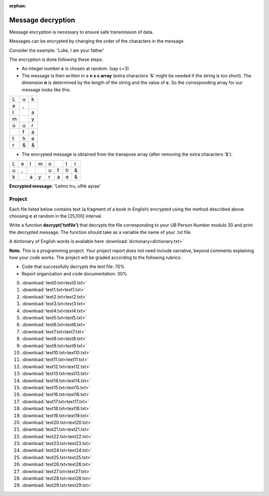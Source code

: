 :orphan:

Message decryption
==================

Message encryption is necessary to ensure safe transmission of data.


Messages can be encrypted by changing the order of the characters in the message.


Consider the example: 'Luke, I am your father'

The encryption is done following these steps:

-  An integer number **c** is chosen at random. (say c=3)

-  The message is then written in a **n x c  array** (extra characters '&' might be needed if the string is too short). The dimension **n** is determined by the length of the string and the value of **c**. So the corresponding array for our message looks like this:

+---+---+---+
| L | u | k |
+---+---+---+
| e | , |   |
+---+---+---+
| I |   | a |
+---+---+---+
| m |   | y |
+---+---+---+
| o | u | r |
+---+---+---+
|   | f | a |
+---+---+---+
| t | h | e |
+---+---+---+
| r | & | & |
+---+---+---+

-  The encrypted message is obtained from the transpose array (after removing the extra characters '&'):

+---+---+---+---+---+---+---+---+
| L | e | I | m | o |   | t | r |
+---+---+---+---+---+---+---+---+
| u | , |   |   | u | f | h | & |
+---+---+---+---+---+---+---+---+
| k |   | a | y | r | a | e | & |
+---+---+---+---+---+---+---+---+

**Encrypted message**: 'LeImo tru,  ufhk ayrae'

Project
-------

Each file listed below contains text (a fragment of a book in English)
encrypted using the method described above choosing **c** at random in the [25,100] interval. 

Write a function **decrypt('txtfile')** that decrypts the file corresponding to your UB Person Number modulo
30 and print the decrypted message. The function should take as a variable the name of your .txt file.

A dictionary of English words is available here :download:`dictionary<dictionary.txt>`


**Note.**  This is a programming project. Your project report does not need
include narrative, beyond comments explaining how your code works. The project will
be graded according to the following rubrics:

* Code that successfully decrypts the text file: 70%
* Report organization and code documentation: 30%

0.  :download:`text0.txt<text0.txt>`
1.  :download:`text1.txt<text1.txt>`
2.  :download:`text2.txt<text2.txt>`
3.  :download:`text3.txt<text3.txt>`
4.  :download:`text4.txt<text4.txt>`
5.  :download:`text5.txt<text5.txt>`
6.  :download:`text6.txt<text6.txt>`
7.  :download:`text7.txt<text7.txt>`
8.  :download:`text8.txt<text8.txt>`
9.  :download:`text9.txt<text9.txt>`
10. :download:`text10.txt<text10.txt>`
11. :download:`text11.txt<text11.txt>`
12. :download:`text12.txt<text12.txt>`
13. :download:`text13.txt<text13.txt>`
14. :download:`text14.txt<text14.txt>`
15. :download:`text15.txt<text15.txt>`
16. :download:`text16.txt<text16.txt>`
17. :download:`text17.txt<text17.txt>`
18. :download:`text18.txt<text18.txt>`
19. :download:`text19.txt<text19.txt>`
20. :download:`text20.txt<text20.txt>`
21. :download:`text21.txt<text21.txt>`
22. :download:`text22.txt<text22.txt>`
23. :download:`text23.txt<text23.txt>`
24. :download:`text24.txt<text24.txt>`
25. :download:`text25.txt<text25.txt>`
26. :download:`text26.txt<text26.txt>`
27. :download:`text27.txt<text27.txt>`
28. :download:`text28.txt<text28.txt>`
29. :download:`text29.txt<text29.txt>`

